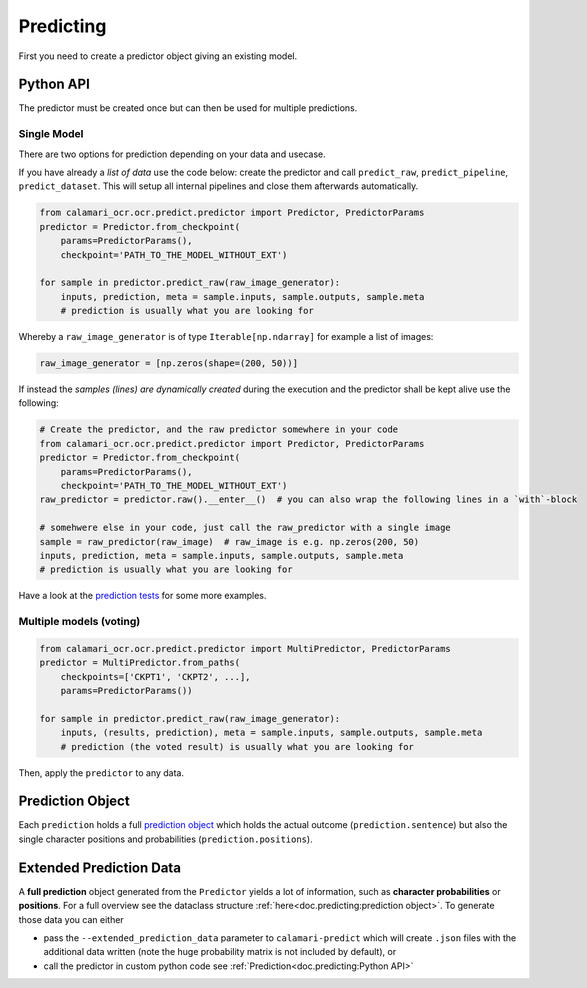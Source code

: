 Predicting
==========

First you need to create a predictor object giving an existing model.

Python API
----------
The predictor must be created once but can then be used for multiple predictions.

Single Model
~~~~~~~~~~~~

There are two options for prediction depending on your data and usecase.

If you have already a `list of data` use the code below: create the predictor and call ``predict_raw``, ``predict_pipeline``, ``predict_dataset``.
This will setup all internal pipelines and close them afterwards automatically.

.. code-block:: python

    from calamari_ocr.ocr.predict.predictor import Predictor, PredictorParams
    predictor = Predictor.from_checkpoint(
        params=PredictorParams(),
        checkpoint='PATH_TO_THE_MODEL_WITHOUT_EXT')

    for sample in predictor.predict_raw(raw_image_generator):
        inputs, prediction, meta = sample.inputs, sample.outputs, sample.meta
        # prediction is usually what you are looking for

Whereby a ``raw_image_generator`` is of type ``Iterable[np.ndarray]`` for example a list of images:

.. code-block:: python

    raw_image_generator = [np.zeros(shape=(200, 50))]


If instead the `samples (lines) are dynamically created` during the execution and the predictor shall be kept alive use the following:

.. code-block:: python

    # Create the predictor, and the raw predictor somewhere in your code
    from calamari_ocr.ocr.predict.predictor import Predictor, PredictorParams
    predictor = Predictor.from_checkpoint(
        params=PredictorParams(),
        checkpoint='PATH_TO_THE_MODEL_WITHOUT_EXT')
    raw_predictor = predictor.raw().__enter__()  # you can also wrap the following lines in a `with`-block

    # somehwere else in your code, just call the raw_predictor with a single image
    sample = raw_predictor(raw_image)  # raw_image is e.g. np.zeros(200, 50)
    inputs, prediction, meta = sample.inputs, sample.outputs, sample.meta
    # prediction is usually what you are looking for

Have a look at the `prediction tests <https://github.com/Calamari-OCR/calamari/blob/master/calamari_ocr/test/test_prediction.py>`_ for some more examples.

Multiple models (voting)
~~~~~~~~~~~~~~~~~~~~~~~~

.. code-block:: python

    from calamari_ocr.ocr.predict.predictor import MultiPredictor, PredictorParams
    predictor = MultiPredictor.from_paths(
        checkpoints=['CKPT1', 'CKPT2', ...],
        params=PredictorParams())

    for sample in predictor.predict_raw(raw_image_generator):
        inputs, (results, prediction), meta = sample.inputs, sample.outputs, sample.meta
        # prediction (the voted result) is usually what you are looking for

Then, apply the ``predictor`` to any data.


Prediction Object
-------------------------

Each ``prediction`` holds a full `prediction object <https://github.com/Calamari-OCR/calamari/blob/master/calamari_ocr/ocr/predict/params.py#L34>`_ which holds the actual outcome (``prediction.sentence``) but also the single character positions and probabilities (``prediction.positions``).

Extended Prediction Data
------------------------

A **full prediction** object generated from the ``Predictor`` yields a lot of information, such as **character probabilities** or **positions**.
For a full overview see the dataclass structure :ref:`here<doc.predicting:prediction object>`.
To generate those data you can either

* pass the ``--extended_prediction_data`` parameter to ``calamari-predict`` which will create ``.json`` files with the additional data written (note the huge probability matrix is not included by default), or
* call the predictor in custom python code see :ref:`Prediction<doc.predicting:Python API>`

